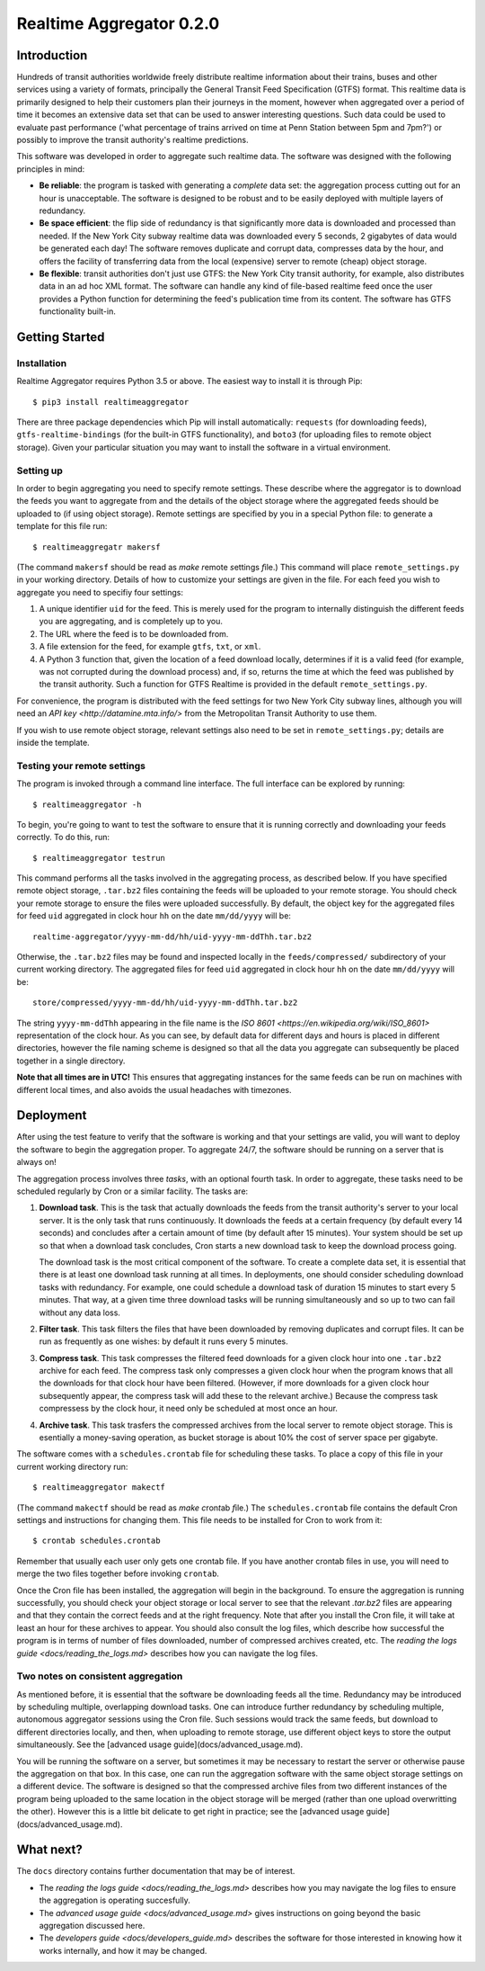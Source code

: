 =========================
Realtime Aggregator 0.2.0
=========================

------------
Introduction
------------

Hundreds of transit authorities worldwide freely distribute realtime
information about their trains, buses and other services
using a variety of formats, principally the
General Transit Feed Specification (GTFS) format. 
This realtime data is primarily designed to help their customers plan
their journeys in the moment, however when aggregated over a period of
time it becomes an extensive data set that 
can be used to answer interesting questions.
Such data could be used to evaluate past performance ('what percentage
of trains arrived on time at Penn Station between 5pm and 7pm?')
or possibly to improve the transit authority's realtime predictions.

This software was developed in order to aggregate such realtime data.
The software was designed with the following principles in mind:

* **Be reliable**: the program is tasked with generating a *complete* data
  set: the aggregation process
  cutting out for an hour is unacceptable.
  The software is designed to be robust and to be easily deployed
  with multiple layers of redundancy.
 
* **Be space efficient**: the flip side of redundancy is that significantly
  more data is downloaded and processed than needed.
  If the New York City subway realtime data was downloaded every 5
  seconds, 2 gigabytes of data would be generated each day!
  The software removes duplicate and corrupt
  data, compresses data by the hour,
  and offers the facility of transferring data from
  the local (expensive) server to remote (cheap) object storage.

* **Be flexible**: transit authorities don't just use GTFS: the New York
  City transit authority, for example,
  also distributes data in an ad hoc XML format.
  The software can handle any kind of file-based realtime feed once 
  the user provides a Python function for determining
  the feed's publication time from its content.
  The software has GTFS functionality built-in.

---------------
Getting Started
---------------

^^^^^^^^^^^^
Installation
^^^^^^^^^^^^

Realtime Aggregator requires Python 3.5 or above.
The easiest way to install it is through Pip::

    $ pip3 install realtimeaggregator

There are three package dependencies which Pip will install automatically:
``requests`` (for downloading feeds),
``gtfs-realtime-bindings`` (for the built-in GTFS functionality), and
``boto3`` (for uploading files to remote object storage).
Given your particular situation you may want to install the software
in a virtual environment.

^^^^^^^^^^
Setting up
^^^^^^^^^^

In order to begin aggregating you need to specify remote settings.
These describe where the aggregator is to download the feeds you want
to aggregate from and
the details of the object storage where the aggregated
feeds should be uploaded to (if using object storage).
Remote settings are specified by you in a special Python file: to generate
a template for this file run::

    $ realtimeaggregatr makersf

(The command ``makersf`` should be read as
*make* *r*\ emote *s*\ ettings *f*\ ile.)
This command will place ``remote_settings.py`` in your working directory.
Details of how to customize your settings are given in the file.
For each feed you wish to aggregate you need to specifiy four settings:

#. A unique identifier ``uid`` for the feed. This is merely used for the 
   program to internally distinguish the different feeds you are
   aggregating, and is completely up to you. 

#. The URL where the feed is to be downloaded from.

#. A file extension for the feed, for example ``gtfs``, ``txt``, or ``xml``.

#. A Python 3 function that, given the location of a feed download locally,
   determines if it is a valid feed (for example,
   was not corrupted during the download process) and, if so, returns
   the time at which the feed was published by the transit authority.
   Such a function for GTFS Realtime is provided in the default
   ``remote_settings.py``.

For convenience, the program is distributed with the feed settings for two
New York City subway lines,
although you will need an 
`API key <http://datamine.mta.info/>` from the 
Metropolitan Transit Authority 
to use them.

If you wish to use remote object storage, relevant settings also need to
be set in ``remote_settings.py``; details are inside the template.


^^^^^^^^^^^^^^^^^^^^^^^^^^^^
Testing your remote settings
^^^^^^^^^^^^^^^^^^^^^^^^^^^^


The program is invoked through a command line interface.
The full interface can be explored by running::

    $ realtimeaggregator -h

To begin, you're going to want to test the software to ensure that it is
running correctly and downloading your feeds correctly.
To do this, run::

    $ realtimeaggregator testrun

This command performs all the tasks involved in the aggregating process,
as described below.
If you have specified remote object storage, ``.tar.bz2`` files containing the
feeds will be uploaded to your remote storage.
You should check your remote storage to ensure the files were uploaded 
successfully. 
By default, the object key for the aggregated files for feed ``uid`` aggregated 
in clock hour ``hh`` on the date ``mm/dd/yyyy`` will be::

    realtime-aggregator/yyyy-mm-dd/hh/uid-yyyy-mm-ddThh.tar.bz2

Otherwise, the ``.tar.bz2`` files may be found and inspected locally in the 
``feeds/compressed/`` subdirectory of your current working directory.
The aggregated files for feed ``uid`` aggregated in clock hour ``hh`` on the
date ``mm/dd/yyyy`` will be::

    store/compressed/yyyy-mm-dd/hh/uid-yyyy-mm-ddThh.tar.bz2

The string ``yyyy-mm-ddThh`` appearing in the file name is
the `ISO 8601 <https://en.wikipedia.org/wiki/ISO_8601>`
representation of the clock hour.
As you can see, by default data for different days and hours is placed
in different directories,
however the file naming scheme is designed so that all the data you
aggregate can subsequently be placed together in a single directory.

**Note that all times are in UTC!**
This ensures that aggregating instances for the same feeds can be run
on machines with different local times, and also avoids the usual
headaches with timezones.

----------
Deployment
----------


After using the test feature to verify that the software is working
and that your settings are valid,
you will want to deploy the software to begin the aggregation
proper.
To aggregate 24/7, the software should be running on a server that is always on!

The aggregation process involves three *tasks*, with an optional fourth task.
In order to aggregate, these tasks need to be scheduled regularly by Cron
or a similar facility.
The tasks are:

#. **Download task**.
   This is the task that actually downloads the feeds from the 
   transit authority's server to your local server.
   It is the only task that runs continuously.
   It downloads the feeds at a certain frequency (by default every
   14 seconds) and concludes after a certain amount of time 
   (by default after 15 minutes).
   Your system should be set up so that when a download task concludes,
   Cron starts a new download task to keep the download process going.

   The download task is the most critical component of the software.
   To create a complete data set, it is essential that there is at
   least one download task running at all times.
   In deployments, one should consider scheduling download tasks 
   with redundancy.
   For example, one could schedule a download task of duration 15	
   minutes to start every 5 minutes.
   That way, at a given time three download tasks will be running	 
   simultaneously and so up to two can fail without any data loss.

#. **Filter task**.
   This task filters the files that have been downloaded by
   removing duplicates and corrupt files.
   It can be run as frequently as one wishes: by default 
   it runs every 5 minutes.

#. **Compress task**.
   This task compresses the filtered feed downloads for a given clock
   hour into one ``.tar.bz2`` archive for each feed.
   The compress task only compresses a given clock hour when the program
   knows that all the downloads for that clock hour have been filtered.
   (However, if more downloads for a given clock hour subsequently
   appear, the compress task will add these to the relevant archive.)
   Because the compress task compressess by the clock hour, it 
   need only be scheduled at most once an hour.

#. **Archive task**.
   This task trasfers the compressed archives from the local server
   to remote object storage.
   This is esentially a money-saving operation, as bucket storage is
   about 10% the cost of server space per gigabyte.

The software comes with a ``schedules.crontab`` file for scheduling these
tasks. 
To place a copy of this file in your current working directory run::

    $ realtimeaggregator makectf
    
(The command ``makectf`` should be read as
*make* *c*\ ron\ *t*\ ab *f*\ ile.)
The ``schedules.crontab`` file contains the default Cron settings
and instructions for changing them.
This file needs to be installed for Cron to work from it::

    $ crontab schedules.crontab

Remember that usually each user only gets one crontab file.
If you
have another crontab files in use, you will need to merge the 
two files together before invoking ``crontab``.

Once the Cron file has been installed, the aggregation will begin in the
background.
To ensure the aggregation is running successfully, you should check
your object storage or local server to see
that the relevant `.tar.bz2` files are appearing and that they contain
the correct feeds and at the right frequency.
Note that after you install the Cron file, it will take at least an hour
for these archives to appear.
You should also consult the log files, which describe how successful the
program is in terms of number of files downloaded,
number of compressed archives created, etc. 
The `reading the logs guide <docs/reading_the_logs.md>` describes how you
can navigate the log files.



^^^^^^^^^^^^^^^^^^^^^^^^^^^^^^^^^^^
Two notes on consistent aggregation
^^^^^^^^^^^^^^^^^^^^^^^^^^^^^^^^^^^

As mentioned before, it is essential that the software be downloading 
feeds all the time.
Redundancy may be introduced by scheduling multiple, overlapping download
tasks.
One can introduce further redundancy by scheduling multiple, autonomous
aggregator sessions using the Cron file.
Such sessions would track the same feeds, but download to different 
directories locally, and then, when uploading to remote storage,
use different object keys to store the output simultaneously.
See the [advanced usage guide](docs/advanced_usage.md).

You will be running the software on a server, but sometimes it may be
necessary to restart the server or otherwise pause the aggregation
on that box.
In this case, one can run the aggregation software with the same object
storage settings on a different device. 
The software is designed so that the compressed archive files from two
different instances of the program
being uploaded to the same location in the object storage 
will be merged (rather than one upload overwritting the other).
However this is a little bit delicate to get right in practice; see
the [advanced usage guide](docs/advanced_usage.md).




----------
What next?
----------


The ``docs`` directory contains further documentation that may be of interest.

* The `reading the logs guide <docs/reading_the_logs.md>` describes how
  you may navigate the log files
  to ensure the aggregation is operating succesfully.

* The `advanced usage guide <docs/advanced_usage.md>` gives instructions 
  on going beyond the basic aggregation
  discussed here.

* The `developers guide <docs/developers_guide.md>` describes the software 
  for those interested in knowing
  how it works internally, and how it may be changed.









